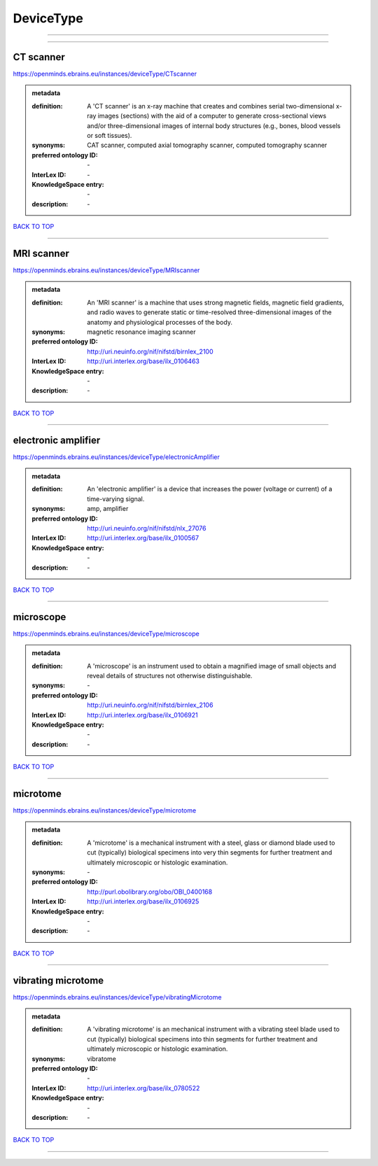 ##########
DeviceType
##########

------------

------------

CT scanner
----------

https://openminds.ebrains.eu/instances/deviceType/CTscanner

.. admonition:: metadata

   :definition: A 'CT scanner' is an x-ray machine that creates and combines serial two-dimensional x-ray images (sections) with the aid of a computer to generate cross-sectional views and/or three-dimensional images of internal body structures (e.g., bones, blood vessels or soft tissues).
   :synonyms: CAT scanner, computed axial tomography scanner, computed tomography scanner
   :preferred ontology ID: \-
   :InterLex ID: \-
   :KnowledgeSpace entry: \-
   :description: \-

`BACK TO TOP <DeviceType_>`_

------------

MRI scanner
-----------

https://openminds.ebrains.eu/instances/deviceType/MRIscanner

.. admonition:: metadata

   :definition: An 'MRI scanner' is a machine that uses strong magnetic fields, magnetic field gradients, and radio waves to generate static or time-resolved three-dimensional images of the anatomy and physiological processes of the body.
   :synonyms: magnetic resonance imaging scanner
   :preferred ontology ID: http://uri.neuinfo.org/nif/nifstd/birnlex_2100
   :InterLex ID: http://uri.interlex.org/base/ilx_0106463
   :KnowledgeSpace entry: \-
   :description: \-

`BACK TO TOP <DeviceType_>`_

------------

electronic amplifier
--------------------

https://openminds.ebrains.eu/instances/deviceType/electronicAmplifier

.. admonition:: metadata

   :definition: An 'electronic amplifier' is a device that increases the power (voltage or current) of a time-varying signal.
   :synonyms: amp, amplifier
   :preferred ontology ID: http://uri.neuinfo.org/nif/nifstd/nlx_27076
   :InterLex ID: http://uri.interlex.org/base/ilx_0100567
   :KnowledgeSpace entry: \-
   :description: \-

`BACK TO TOP <DeviceType_>`_

------------

microscope
----------

https://openminds.ebrains.eu/instances/deviceType/microscope

.. admonition:: metadata

   :definition: A 'microscope' is an instrument used to obtain a magnified image of small objects and reveal details of structures not otherwise distinguishable.
   :synonyms: \-
   :preferred ontology ID: http://uri.neuinfo.org/nif/nifstd/birnlex_2106
   :InterLex ID: http://uri.interlex.org/base/ilx_0106921
   :KnowledgeSpace entry: \-
   :description: \-

`BACK TO TOP <DeviceType_>`_

------------

microtome
---------

https://openminds.ebrains.eu/instances/deviceType/microtome

.. admonition:: metadata

   :definition: A 'microtome' is a mechanical instrument with a steel, glass or diamond blade used to cut (typically) biological specimens into very thin segments for further treatment and ultimately microscopic or histologic examination.
   :synonyms: \-
   :preferred ontology ID: http://purl.obolibrary.org/obo/OBI_0400168
   :InterLex ID: http://uri.interlex.org/base/ilx_0106925
   :KnowledgeSpace entry: \-
   :description: \-

`BACK TO TOP <DeviceType_>`_

------------

vibrating microtome
-------------------

https://openminds.ebrains.eu/instances/deviceType/vibratingMicrotome

.. admonition:: metadata

   :definition: A 'vibrating microtome' is an mechanical instrument with a vibrating steel blade used to cut (typically) biological specimens into thin segments for further treatment and ultimately microscopic or histologic examination.
   :synonyms: vibratome
   :preferred ontology ID: \-
   :InterLex ID: http://uri.interlex.org/base/ilx_0780522
   :KnowledgeSpace entry: \-
   :description: \-

`BACK TO TOP <DeviceType_>`_

------------


